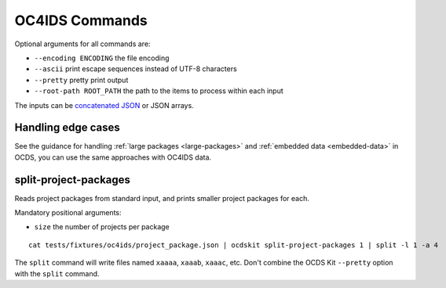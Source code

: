 OC4IDS Commands
===============

Optional arguments for all commands are:

* ``--encoding ENCODING`` the file encoding
* ``--ascii`` print escape sequences instead of UTF-8 characters
* ``--pretty`` pretty print output
* ``--root-path ROOT_PATH`` the path to the items to process within each input

The inputs can be `concatenated JSON <https://en.wikipedia.org/wiki/JSON_streaming#Concatenated_JSON>`__ or JSON arrays.

Handling edge cases
-------------------

See the guidance for handling :ref:`large packages <large-packages>` and :ref:`embedded data <embedded-data>` in OCDS, you can use the same approaches with OC4IDS data.

.. _split-project-packages:

split-project-packages
----------------------

Reads project packages from standard input, and prints smaller project packages for each.

Mandatory positional arguments:

* ``size`` the number of projects per package

::

    cat tests/fixtures/oc4ids/project_package.json | ocdskit split-project-packages 1 | split -l 1 -a 4

The ``split`` command will write files named ``xaaaa``, ``xaaab``, ``xaaac``, etc. Don't combine the OCDS Kit ``--pretty`` option with the ``split`` command.
